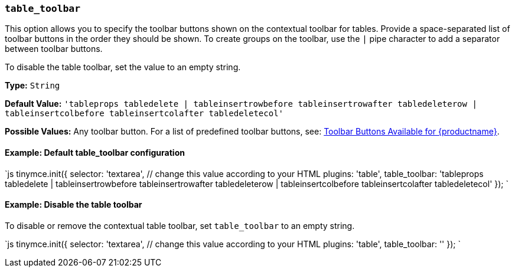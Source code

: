 === `table_toolbar`

This option allows you to specify the toolbar buttons shown on the contextual toolbar for tables. Provide a space-separated list of toolbar buttons in the order they should be shown. To create groups on the toolbar, use the `|` pipe character to add a separator between toolbar buttons.

To disable the table toolbar, set the value to an empty string.

*Type:* `String`

*Default Value:* `'tableprops tabledelete | tableinsertrowbefore tableinsertrowafter tabledeleterow | tableinsertcolbefore tableinsertcolafter tabledeletecol'`

*Possible Values:* Any toolbar button. For a list of predefined toolbar buttons, see: link:{baseurl}/advanced/available-toolbar-buttons/[Toolbar Buttons Available for {productname}].

==== Example: Default table_toolbar configuration

`js
tinymce.init({
  selector: 'textarea',  // change this value according to your HTML
  plugins: 'table',
  table_toolbar: 'tableprops tabledelete | tableinsertrowbefore tableinsertrowafter tabledeleterow | tableinsertcolbefore tableinsertcolafter tabledeletecol'
});
`

==== Example: Disable the table toolbar

To disable or remove the contextual table toolbar, set `table_toolbar` to an empty string.

`js
tinymce.init({
  selector: 'textarea',  // change this value according to your HTML
  plugins: 'table',
  table_toolbar: ''
});
`
